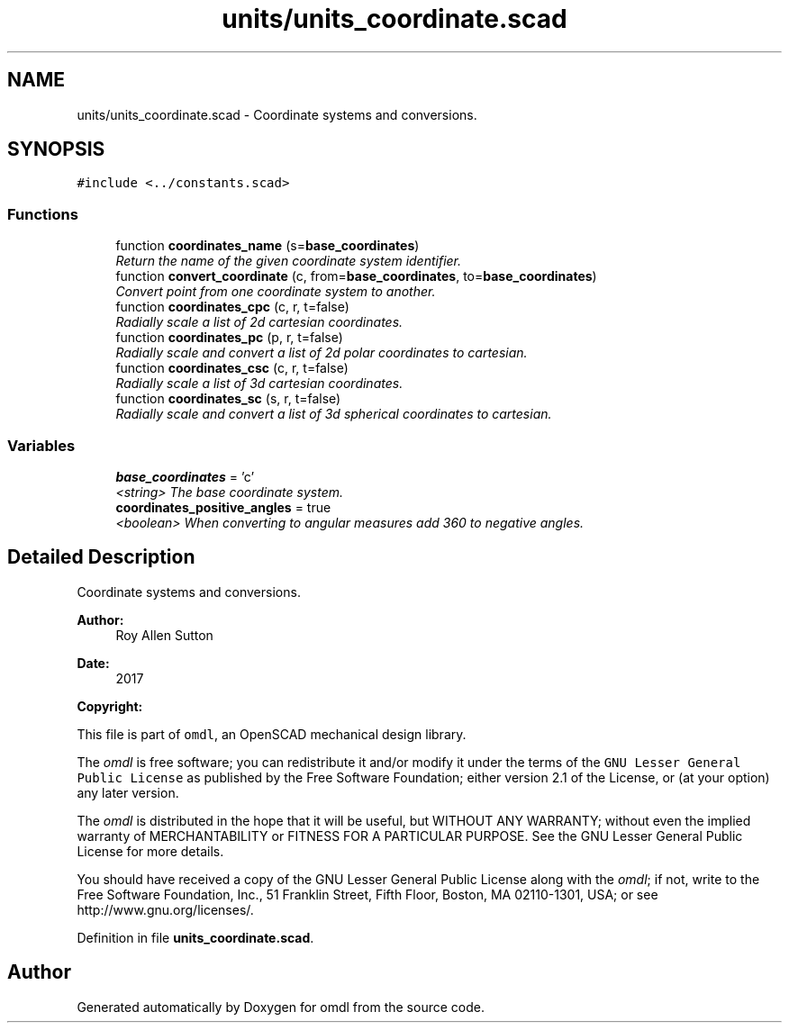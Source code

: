 .TH "units/units_coordinate.scad" 3 "Fri Apr 7 2017" "Version v0.6.1" "omdl" \" -*- nroff -*-
.ad l
.nh
.SH NAME
units/units_coordinate.scad \- Coordinate systems and conversions\&.  

.SH SYNOPSIS
.br
.PP
\fC#include <\&.\&./constants\&.scad>\fP
.br

.SS "Functions"

.in +1c
.ti -1c
.RI "function \fBcoordinates_name\fP (s=\fBbase_coordinates\fP)"
.br
.RI "\fIReturn the name of the given coordinate system identifier\&. \fP"
.ti -1c
.RI "function \fBconvert_coordinate\fP (c, from=\fBbase_coordinates\fP, to=\fBbase_coordinates\fP)"
.br
.RI "\fIConvert point from one coordinate system to another\&. \fP"
.ti -1c
.RI "function \fBcoordinates_cpc\fP (c, r, t=false)"
.br
.RI "\fIRadially scale a list of 2d cartesian coordinates\&. \fP"
.ti -1c
.RI "function \fBcoordinates_pc\fP (p, r, t=false)"
.br
.RI "\fIRadially scale and convert a list of 2d polar coordinates to cartesian\&. \fP"
.ti -1c
.RI "function \fBcoordinates_csc\fP (c, r, t=false)"
.br
.RI "\fIRadially scale a list of 3d cartesian coordinates\&. \fP"
.ti -1c
.RI "function \fBcoordinates_sc\fP (s, r, t=false)"
.br
.RI "\fIRadially scale and convert a list of 3d spherical coordinates to cartesian\&. \fP"
.in -1c
.SS "Variables"

.in +1c
.ti -1c
.RI "\fBbase_coordinates\fP = 'c'"
.br
.RI "\fI<string> The base coordinate system\&. \fP"
.ti -1c
.RI "\fBcoordinates_positive_angles\fP = true"
.br
.RI "\fI<boolean> When converting to angular measures add 360 to negative angles\&. \fP"
.in -1c
.SH "Detailed Description"
.PP 
Coordinate systems and conversions\&. 


.PP
\fBAuthor:\fP
.RS 4
Roy Allen Sutton 
.RE
.PP
\fBDate:\fP
.RS 4
2017
.RE
.PP
\fBCopyright:\fP
.RS 4
.RE
.PP
This file is part of \fComdl\fP, an OpenSCAD mechanical design library\&.
.PP
The \fIomdl\fP is free software; you can redistribute it and/or modify it under the terms of the \fCGNU Lesser General Public License\fP as published by the Free Software Foundation; either version 2\&.1 of the License, or (at your option) any later version\&.
.PP
The \fIomdl\fP is distributed in the hope that it will be useful, but WITHOUT ANY WARRANTY; without even the implied warranty of MERCHANTABILITY or FITNESS FOR A PARTICULAR PURPOSE\&. See the GNU Lesser General Public License for more details\&.
.PP
You should have received a copy of the GNU Lesser General Public License along with the \fIomdl\fP; if not, write to the Free Software Foundation, Inc\&., 51 Franklin Street, Fifth Floor, Boston, MA 02110-1301, USA; or see http://www.gnu.org/licenses/\&. 
.PP
Definition in file \fBunits_coordinate\&.scad\fP\&.
.SH "Author"
.PP 
Generated automatically by Doxygen for omdl from the source code\&.
